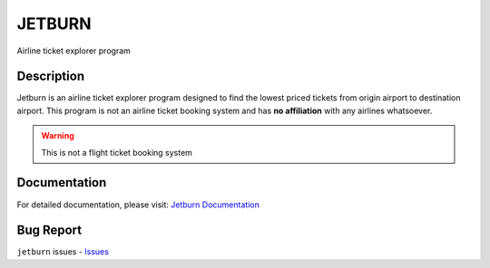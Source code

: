 JETBURN
=======
Airline ticket explorer program

.. image:: https://img.shields.io/badge/license-LGPL3.0-blue.svg?style=for-the-badge
    :alt: License
    :target: https://opensource.org/licenses/LGPL-3.0

.. image:: https://img.shields.io/pypi/v/jetburn.svg?logo=python&style=for-the-badge
    :alt: Pypi Version
    :target: https://pypi.org/project/jetburn/

.. image:: https://img.shields.io/pypi/wheel/jetburn?color=blue&logo=python&style=for-the-badge
   :alt: PyPI - Wheel
   :target: https://jetburn.rtfd.io

.. image:: https://img.shields.io/pypi/pyversions/jetburn?logo=python&style=for-the-badge
   :alt: PyPI - Python Version
   :target: https://jetburn.rtfd.io

.. image:: https://img.shields.io/badge/platform-windows%2Flinux%2Fmacos-blue.svg?style=for-the-badge
   :alt: Supported platforms
   :target: https://jetburn.rtfd.io

.. image:: https://img.shields.io/travis/dalwar23/jetburn/master.svg?style=for-the-badge
    :alt: Build Status
    :target: https://travis-ci.org/dalwar23/jetburn

.. image:: https://img.shields.io/readthedocs/jetburn.svg?style=for-the-badge
    :target: https://jetburn.readthedocs.io/?badge=latest
    :alt: Documentation Status
.. image:: https://img.shields.io/badge/code%20style-black-black.svg?style=for-the-badge
    :target: https://github.com/python/black
    :alt: Code Style

Description
-----------

Jetburn is an airline ticket explorer program designed to find the
lowest priced tickets from origin airport to destination airport. This program is not
an airline ticket booking system and has **no affiliation** with any airlines whatsoever.

.. warning::

   This is not a flight ticket booking system

Documentation
-------------

For detailed documentation, please visit: `Jetburn Documentation <http://jetburn.readthedocs.io/>`_

Bug Report
----------

``jetburn`` issues - `Issues <https://github.com/dalwar23/jetburn/issues>`_
